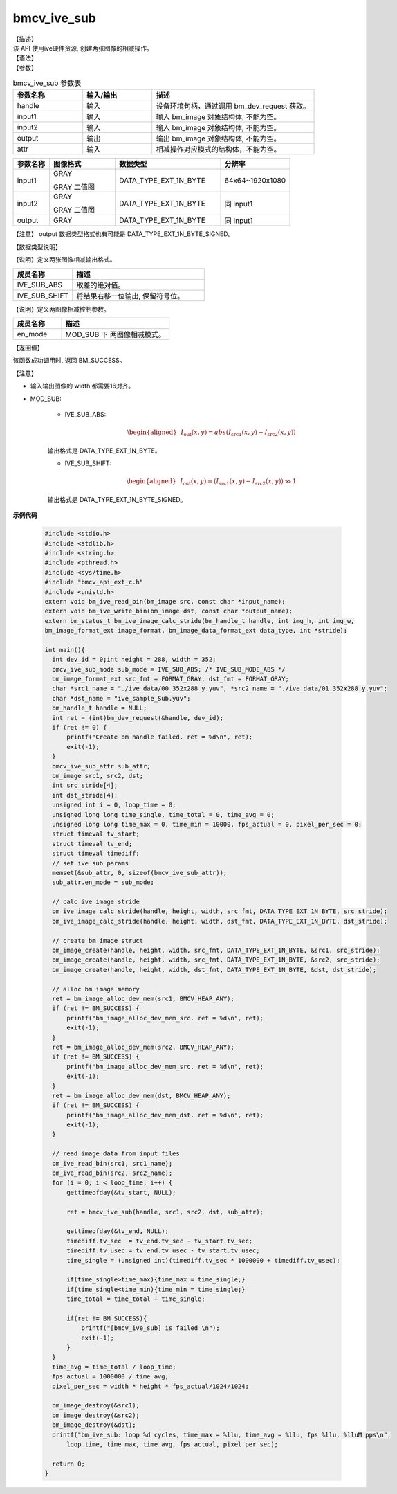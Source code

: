 bmcv_ive_sub
------------------------------

| 【描述】

| 该 API 使用ive硬件资源, 创建两张图像的相减操作。

| 【语法】

.. code-block:: c++
    :linenos:
    :lineno-start: 1
    :force:

    bm_status_t bmcv_ive_sub(
        bm_handle_t          handle,
        bm_image             input1,
        bm_image             input2,
        bm_image             output,
        bmcv_ive_sub_attr    attr);

| 【参数】

.. list-table:: bmcv_ive_sub 参数表
    :widths: 15 15 35

    * - **参数名称**
      - **输入/输出**
      - **描述**
    * - handle
      - 输入
      - 设备环境句柄，通过调用 bm_dev_request 获取。
    * - \input1
      - 输入
      - 输入 bm_image 对象结构体, 不能为空。
    * - \input2
      - 输入
      - 输入 bm_image 对象结构体, 不能为空。
    * - \output
      - 输出
      - 输出 bm_image 对象结构体, 不能为空。
    * - \attr
      - 输入
      - 相减操作对应模式的结构体，不能为空。


.. list-table::
    :widths: 22 40 64 42

    * - **参数名称**
      - **图像格式**
      - **数据类型**
      - **分辨率**
    * - input1
      - GRAY

        GRAY 二值图
      - DATA_TYPE_EXT_1N_BYTE
      - 64x64~1920x1080
    * - input2
      - GRAY

        GRAY 二值图
      - DATA_TYPE_EXT_1N_BYTE
      - 同 input1
    * - output
      - GRAY
      - DATA_TYPE_EXT_1N_BYTE
      - 同 Input1

【注意】 output 数据类型格式也有可能是 DATA_TYPE_EXT_1N_BYTE_SIGNED。

| 【数据类型说明】

【说明】定义两张图像相减输出格式。

.. code-block:: c++
    :linenos:
    :lineno-start: 1
    :force:

    typedef enum bmcv_ive_sub_mode_e{
        IVE_SUB_ABS = 0x0,
        IVE_SUB_SHIFT = 0x1,
        IVE_SUB_BUTT
    } bmcv_ive_sub_mode;

.. list-table::
    :widths: 45 100

    * - **成员名称**
      - **描述**
    * - IVE_SUB_ABS
      - 取差的绝对值。
    * - IVE_SUB_SHIFT
      - 将结果右移一位输出, 保留符号位。

【说明】定义两图像相减控制参数。

.. code-block:: c++
    :linenos:
    :lineno-start: 1
    :force:

    typedef struct bmcv_ive_sub_attr_s {
        bmcv_ive_sub_mode en_mode;
    } bmcv_ive_sub_attr;

.. list-table::
    :widths: 45 100

    * - **成员名称**
      - **描述**
    * - en_mode
      - MOD_SUB 下 两图像相减模式。

| 【返回值】

该函数成功调用时, 返回 BM_SUCCESS。

| 【注意】

* 输入输出图像的 width 都需要16对齐。

* MOD_SUB:

     - IVE_SUB_ABS:
        .. math::

           \begin{aligned}
            & I_{\text{out}}(x, y) = abs(I_{\text{src1}}(x, y) - I_{\text{src2}}(x, y))
           \end{aligned}

     输出格式是 DATA_TYPE_EXT_1N_BYTE。

     - IVE_SUB_SHIFT:
        .. math::

           \begin{aligned}
            & I_{\text{out}}(x, y) = (I_{\text{src1}}(x, y) - I_{\text{src2}}(x, y)) \gg 1
           \end{aligned}

     输出格式是 DATA_TYPE_EXT_1N_BYTE_SIGNED。


**示例代码**

  .. code-block:: c

      #include <stdio.h>
      #include <stdlib.h>
      #include <string.h>
      #include <pthread.h>
      #include <sys/time.h>
      #include "bmcv_api_ext_c.h"
      #include <unistd.h>
      extern void bm_ive_read_bin(bm_image src, const char *input_name);
      extern void bm_ive_write_bin(bm_image dst, const char *output_name);
      extern bm_status_t bm_ive_image_calc_stride(bm_handle_t handle, int img_h, int img_w,
      bm_image_format_ext image_format, bm_image_data_format_ext data_type, int *stride);

      int main(){
        int dev_id = 0;int height = 288, width = 352;
        bmcv_ive_sub_mode sub_mode = IVE_SUB_ABS; /* IVE_SUB_MODE_ABS */
        bm_image_format_ext src_fmt = FORMAT_GRAY, dst_fmt = FORMAT_GRAY;
        char *src1_name = "./ive_data/00_352x288_y.yuv", *src2_name = "./ive_data/01_352x288_y.yuv";
        char *dst_name = "ive_sample_Sub.yuv";
        bm_handle_t handle = NULL;
        int ret = (int)bm_dev_request(&handle, dev_id);
        if (ret != 0) {
            printf("Create bm handle failed. ret = %d\n", ret);
            exit(-1);
        }
        bmcv_ive_sub_attr sub_attr;
        bm_image src1, src2, dst;
        int src_stride[4];
        int dst_stride[4];
        unsigned int i = 0, loop_time = 0;
        unsigned long long time_single, time_total = 0, time_avg = 0;
        unsigned long long time_max = 0, time_min = 10000, fps_actual = 0, pixel_per_sec = 0;
        struct timeval tv_start;
        struct timeval tv_end;
        struct timeval timediff;
        // set ive sub params
        memset(&sub_attr, 0, sizeof(bmcv_ive_sub_attr));
        sub_attr.en_mode = sub_mode;

        // calc ive image stride
        bm_ive_image_calc_stride(handle, height, width, src_fmt, DATA_TYPE_EXT_1N_BYTE, src_stride);
        bm_ive_image_calc_stride(handle, height, width, dst_fmt, DATA_TYPE_EXT_1N_BYTE, dst_stride);

        // create bm image struct
        bm_image_create(handle, height, width, src_fmt, DATA_TYPE_EXT_1N_BYTE, &src1, src_stride);
        bm_image_create(handle, height, width, src_fmt, DATA_TYPE_EXT_1N_BYTE, &src2, src_stride);
        bm_image_create(handle, height, width, dst_fmt, DATA_TYPE_EXT_1N_BYTE, &dst, dst_stride);

        // alloc bm image memory
        ret = bm_image_alloc_dev_mem(src1, BMCV_HEAP_ANY);
        if (ret != BM_SUCCESS) {
            printf("bm_image_alloc_dev_mem_src. ret = %d\n", ret);
            exit(-1);
        }
        ret = bm_image_alloc_dev_mem(src2, BMCV_HEAP_ANY);
        if (ret != BM_SUCCESS) {
            printf("bm_image_alloc_dev_mem_src. ret = %d\n", ret);
            exit(-1);
        }
        ret = bm_image_alloc_dev_mem(dst, BMCV_HEAP_ANY);
        if (ret != BM_SUCCESS) {
            printf("bm_image_alloc_dev_mem_dst. ret = %d\n", ret);
            exit(-1);
        }

        // read image data from input files
        bm_ive_read_bin(src1, src1_name);
        bm_ive_read_bin(src2, src2_name);
        for (i = 0; i < loop_time; i++) {
            gettimeofday(&tv_start, NULL);

            ret = bmcv_ive_sub(handle, src1, src2, dst, sub_attr);

            gettimeofday(&tv_end, NULL);
            timediff.tv_sec  = tv_end.tv_sec - tv_start.tv_sec;
            timediff.tv_usec = tv_end.tv_usec - tv_start.tv_usec;
            time_single = (unsigned int)(timediff.tv_sec * 1000000 + timediff.tv_usec);

            if(time_single>time_max){time_max = time_single;}
            if(time_single<time_min){time_min = time_single;}
            time_total = time_total + time_single;

            if(ret != BM_SUCCESS){
                printf("[bmcv_ive_sub] is failed \n");
                exit(-1);
            }
        }
        time_avg = time_total / loop_time;
        fps_actual = 1000000 / time_avg;
        pixel_per_sec = width * height * fps_actual/1024/1024;

        bm_image_destroy(&src1);
        bm_image_destroy(&src2);
        bm_image_destroy(&dst);
        printf("bm_ive_sub: loop %d cycles, time_max = %llu, time_avg = %llu, fps %llu, %lluM pps\n",
            loop_time, time_max, time_avg, fps_actual, pixel_per_sec);

        return 0;
      }












